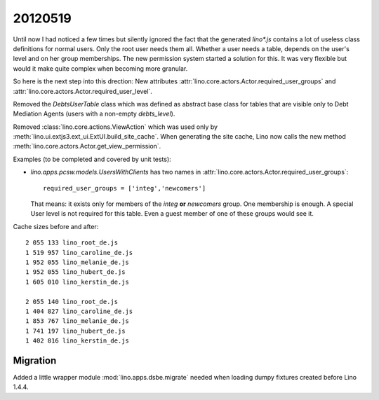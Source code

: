 20120519
========

Until now I had noticed a few times but silently ignored 
the fact that the generated `lino*.js` contains a lot of 
useless class definitions for normal users. 
Only the root user needs them all.
Whether a user needs a table, 
depends on the user's level and on her group memberships.
The new permission system started a solution for this.
It was very flexible but 
would it make quite complex when becoming more granular. 

So here is the next step into this drection:
New attributes 
:attr:`lino.core.actors.Actor.required_user_groups`
and
:attr:`lino.core.actors.Actor.required_user_level`.

Removed the `DebtsUserTable` class which was defined as abstract base 
class for tables that are visible only to Debt Mediation Agents 
(users with a non-empty `debts_level`).

Removed :class:`lino.core.actions.ViewAction` which was used only
by :meth:`lino.ui.extjs3.ext_ui.ExtUI.build_site_cache`.
When generating the site cache, Lino now calls the 
new method :meth:`lino.core.actors.Actor.get_view_permission`.

Examples (to be completed and covered by unit tests):

- `lino.apps.pcsw.models.UsersWithClients` has two names in 
  :attr:`lino.core.actors.Actor.required_user_groups`::
  
    required_user_groups = ['integ','newcomers']
    
  That means: it exists only for members of 
  the `integ` **or** `newcomers` group. One membership is enough.
  A special User level is not required for this table. 
  Even a guest member of one of these groups would see it.

Cache sizes before and after::

  2 055 133 lino_root_de.js
  1 519 957 lino_caroline_de.js
  1 952 055 lino_melanie_de.js
  1 952 055 lino_hubert_de.js
  1 605 010 lino_kerstin_de.js

  2 055 140 lino_root_de.js
  1 404 827 lino_caroline_de.js
  1 853 767 lino_melanie_de.js
  1 741 197 lino_hubert_de.js
  1 402 816 lino_kerstin_de.js
  
  
Migration
---------

Added a little wrapper module :mod:`lino.apps.dsbe.migrate` 
needed when loading dumpy fixtures created before Lino 1.4.4.

  